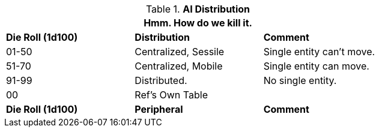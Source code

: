 // Table 48.11 AI Computer Peripherals
.*AI Distribution*
[width="75%",cols="3*^",frame="all", stripes="even"]
|===
3+<|Hmm. How do we kill it.

s|Die Roll (1d100)
s|Distribution
s|Comment

|01-50
|Centralized, Sessile
|Single entity can't move.

|51-70
|Centralized, Mobile
|Single entity can move.

|91-99
|Distributed.
|No single entity.

|00
|Ref's Own Table
|

s|Die Roll (1d100)
s|Peripheral
s|Comment
|===
